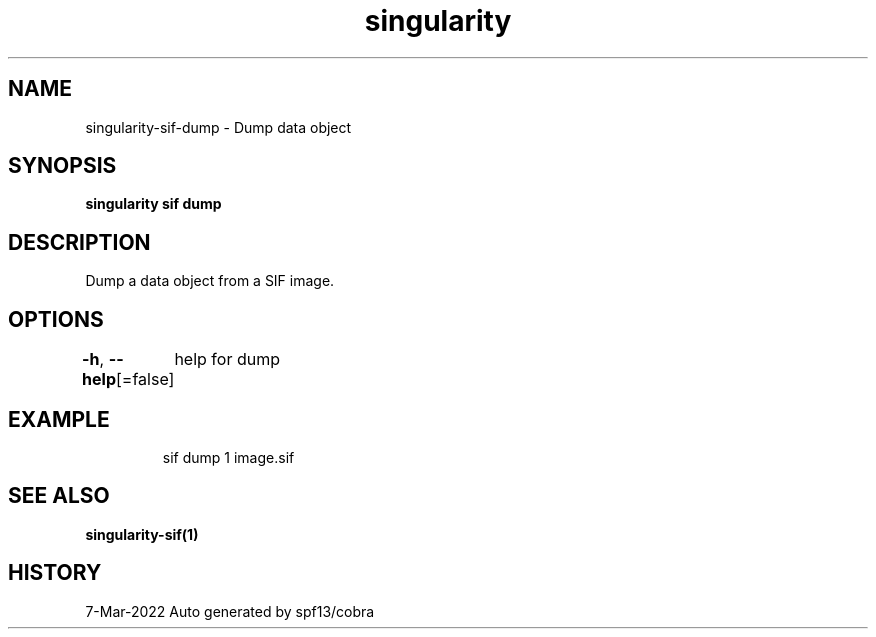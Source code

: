 .nh
.TH "singularity" "1" "Mar 2022" "Auto generated by spf13/cobra" ""

.SH NAME
.PP
singularity-sif-dump - Dump data object


.SH SYNOPSIS
.PP
\fBsingularity sif dump  \fP


.SH DESCRIPTION
.PP
Dump a data object from a SIF image.


.SH OPTIONS
.PP
\fB-h\fP, \fB--help\fP[=false]
	help for dump


.SH EXAMPLE
.PP
.RS

.nf
sif dump 1 image.sif

.fi
.RE


.SH SEE ALSO
.PP
\fBsingularity-sif(1)\fP


.SH HISTORY
.PP
7-Mar-2022 Auto generated by spf13/cobra
